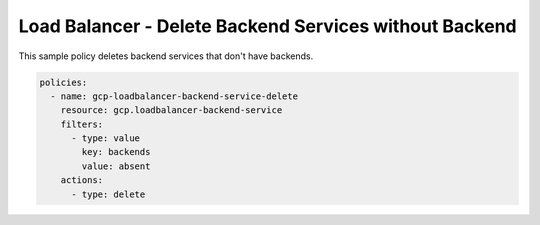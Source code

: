 Load Balancer - Delete Backend Services without Backend
=======================================================

This sample policy deletes backend services that don't have backends.

.. code-block:: yaml

    policies:
      - name: gcp-loadbalancer-backend-service-delete
        resource: gcp.loadbalancer-backend-service
        filters:
          - type: value
            key: backends
            value: absent
        actions:
          - type: delete
